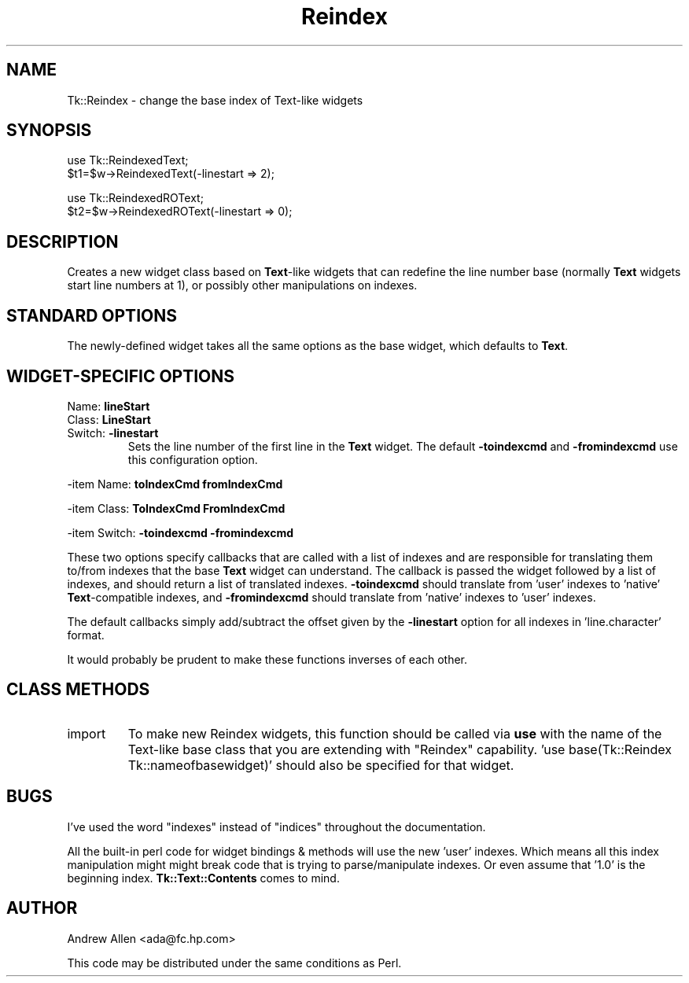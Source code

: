 .\" Automatically generated by Pod::Man version 1.15
.\" Fri Apr 20 14:55:43 2001
.\"
.\" Standard preamble:
.\" ======================================================================
.de Sh \" Subsection heading
.br
.if t .Sp
.ne 5
.PP
\fB\\$1\fR
.PP
..
.de Sp \" Vertical space (when we can't use .PP)
.if t .sp .5v
.if n .sp
..
.de Ip \" List item
.br
.ie \\n(.$>=3 .ne \\$3
.el .ne 3
.IP "\\$1" \\$2
..
.de Vb \" Begin verbatim text
.ft CW
.nf
.ne \\$1
..
.de Ve \" End verbatim text
.ft R

.fi
..
.\" Set up some character translations and predefined strings.  \*(-- will
.\" give an unbreakable dash, \*(PI will give pi, \*(L" will give a left
.\" double quote, and \*(R" will give a right double quote.  | will give a
.\" real vertical bar.  \*(C+ will give a nicer C++.  Capital omega is used
.\" to do unbreakable dashes and therefore won't be available.  \*(C` and
.\" \*(C' expand to `' in nroff, nothing in troff, for use with C<>
.tr \(*W-|\(bv\*(Tr
.ds C+ C\v'-.1v'\h'-1p'\s-2+\h'-1p'+\s0\v'.1v'\h'-1p'
.ie n \{\
.    ds -- \(*W-
.    ds PI pi
.    if (\n(.H=4u)&(1m=24u) .ds -- \(*W\h'-12u'\(*W\h'-12u'-\" diablo 10 pitch
.    if (\n(.H=4u)&(1m=20u) .ds -- \(*W\h'-12u'\(*W\h'-8u'-\"  diablo 12 pitch
.    ds L" ""
.    ds R" ""
.    ds C` ""
.    ds C' ""
'br\}
.el\{\
.    ds -- \|\(em\|
.    ds PI \(*p
.    ds L" ``
.    ds R" ''
'br\}
.\"
.\" If the F register is turned on, we'll generate index entries on stderr
.\" for titles (.TH), headers (.SH), subsections (.Sh), items (.Ip), and
.\" index entries marked with X<> in POD.  Of course, you'll have to process
.\" the output yourself in some meaningful fashion.
.if \nF \{\
.    de IX
.    tm Index:\\$1\t\\n%\t"\\$2"
..
.    nr % 0
.    rr F
.\}
.\"
.\" For nroff, turn off justification.  Always turn off hyphenation; it
.\" makes way too many mistakes in technical documents.
.hy 0
.if n .na
.\"
.\" Accent mark definitions (@(#)ms.acc 1.5 88/02/08 SMI; from UCB 4.2).
.\" Fear.  Run.  Save yourself.  No user-serviceable parts.
.bd B 3
.    \" fudge factors for nroff and troff
.if n \{\
.    ds #H 0
.    ds #V .8m
.    ds #F .3m
.    ds #[ \f1
.    ds #] \fP
.\}
.if t \{\
.    ds #H ((1u-(\\\\n(.fu%2u))*.13m)
.    ds #V .6m
.    ds #F 0
.    ds #[ \&
.    ds #] \&
.\}
.    \" simple accents for nroff and troff
.if n \{\
.    ds ' \&
.    ds ` \&
.    ds ^ \&
.    ds , \&
.    ds ~ ~
.    ds /
.\}
.if t \{\
.    ds ' \\k:\h'-(\\n(.wu*8/10-\*(#H)'\'\h"|\\n:u"
.    ds ` \\k:\h'-(\\n(.wu*8/10-\*(#H)'\`\h'|\\n:u'
.    ds ^ \\k:\h'-(\\n(.wu*10/11-\*(#H)'^\h'|\\n:u'
.    ds , \\k:\h'-(\\n(.wu*8/10)',\h'|\\n:u'
.    ds ~ \\k:\h'-(\\n(.wu-\*(#H-.1m)'~\h'|\\n:u'
.    ds / \\k:\h'-(\\n(.wu*8/10-\*(#H)'\z\(sl\h'|\\n:u'
.\}
.    \" troff and (daisy-wheel) nroff accents
.ds : \\k:\h'-(\\n(.wu*8/10-\*(#H+.1m+\*(#F)'\v'-\*(#V'\z.\h'.2m+\*(#F'.\h'|\\n:u'\v'\*(#V'
.ds 8 \h'\*(#H'\(*b\h'-\*(#H'
.ds o \\k:\h'-(\\n(.wu+\w'\(de'u-\*(#H)/2u'\v'-.3n'\*(#[\z\(de\v'.3n'\h'|\\n:u'\*(#]
.ds d- \h'\*(#H'\(pd\h'-\w'~'u'\v'-.25m'\f2\(hy\fP\v'.25m'\h'-\*(#H'
.ds D- D\\k:\h'-\w'D'u'\v'-.11m'\z\(hy\v'.11m'\h'|\\n:u'
.ds th \*(#[\v'.3m'\s+1I\s-1\v'-.3m'\h'-(\w'I'u*2/3)'\s-1o\s+1\*(#]
.ds Th \*(#[\s+2I\s-2\h'-\w'I'u*3/5'\v'-.3m'o\v'.3m'\*(#]
.ds ae a\h'-(\w'a'u*4/10)'e
.ds Ae A\h'-(\w'A'u*4/10)'E
.    \" corrections for vroff
.if v .ds ~ \\k:\h'-(\\n(.wu*9/10-\*(#H)'\s-2\u~\d\s+2\h'|\\n:u'
.if v .ds ^ \\k:\h'-(\\n(.wu*10/11-\*(#H)'\v'-.4m'^\v'.4m'\h'|\\n:u'
.    \" for low resolution devices (crt and lpr)
.if \n(.H>23 .if \n(.V>19 \
\{\
.    ds : e
.    ds 8 ss
.    ds o a
.    ds d- d\h'-1'\(ga
.    ds D- D\h'-1'\(hy
.    ds th \o'bp'
.    ds Th \o'LP'
.    ds ae ae
.    ds Ae AE
.\}
.rm #[ #] #H #V #F C
.\" ======================================================================
.\"
.IX Title "Reindex 3"
.TH Reindex 3 "Tk1.1" "2000-03-13" "perl/Tk Documentation"
.UC
.SH "NAME"
Tk::Reindex \- change the base index of Text-like widgets
.SH "SYNOPSIS"
.IX Header "SYNOPSIS"
.Vb 2
\&    use Tk::ReindexedText;
\&    $t1=$w->ReindexedText(-linestart => 2);
.Ve
.Vb 2
\&    use Tk::ReindexedROText;
\&    $t2=$w->ReindexedROText(-linestart => 0);
.Ve
.SH "DESCRIPTION"
.IX Header "DESCRIPTION"
Creates a new widget class based on \fBText\fR\-like widgets that can
redefine the line number base (normally \fBText\fR widgets start line
numbers at 1), or possibly other manipulations on indexes.
.SH "STANDARD OPTIONS"
.IX Header "STANDARD OPTIONS"
The newly-defined widget takes all the same options as the base
widget, which defaults to \fBText\fR.
.SH "WIDGET-SPECIFIC OPTIONS"
.IX Header "WIDGET-SPECIFIC OPTIONS"
.Ip "Name:   \fBlineStart\fR"
.IX Item "Name:   lineStart"
.PD 0
.Ip "Class:  \fBLineStart\fR"
.IX Item "Class:  LineStart"
.Ip "Switch: \fB\-linestart\fR"
.IX Item "Switch: -linestart"
.PD
Sets the line number of the first line in the \fBText\fR widget. The
default \fB\-toindexcmd\fR and \fB\-fromindexcmd\fR use this configuration
option.
.PP
\&\-item Name:   \fBtoIndexCmd\fR  \fBfromIndexCmd\fR
.PP
\&\-item Class:  \fBToIndexCmd\fR  \fBFromIndexCmd\fR
.PP
\&\-item Switch: \fB\-toindexcmd\fR \fB\-fromindexcmd\fR
.PP
These two options specify callbacks that are called with a list of
indexes and are responsible for translating them to/from indexes that
the base \fBText\fR widget can understand. The callback is passed the
widget followed by a list of indexes, and should return a list of
translated indexes. \fB\-toindexcmd\fR should translate from 'user'
indexes to 'native' \fBText\fR\-compatible indexes, and \fB\-fromindexcmd\fR
should translate from 'native' indexes to 'user' indexes.
.PP
The default callbacks simply add/subtract the offset given by the
\&\fB\-linestart\fR option for all indexes in 'line.character' format.
.PP
It would probably be prudent to make these functions inverses of each
other.
.SH "CLASS METHODS"
.IX Header "CLASS METHODS"
.Ip "import"
.IX Item "import"
To make new Reindex widgets, this function should be called via \fBuse\fR
with the name of the Text-like base class that you are extending with
\&\*(L"Reindex\*(R" capability.  'use base(Tk::Reindex Tk::nameofbasewidget)'
should also be specified for that widget.
.SH "BUGS"
.IX Header "BUGS"
I've used the word \*(L"indexes\*(R" instead of \*(L"indices\*(R" throughout the
documentation.
.PP
All the built-in perl code for widget bindings & methods will use the
new 'user' indexes.  Which means all this index manipulation might
might break code that is trying to parse/manipulate indexes. Or even
assume that '1.0' is the beginning index.  \fBTk::Text::Contents\fR comes
to mind.
.SH "AUTHOR"
.IX Header "AUTHOR"
Andrew Allen <ada@fc.hp.com>
.PP
This code may be distributed under the same conditions as Perl.
